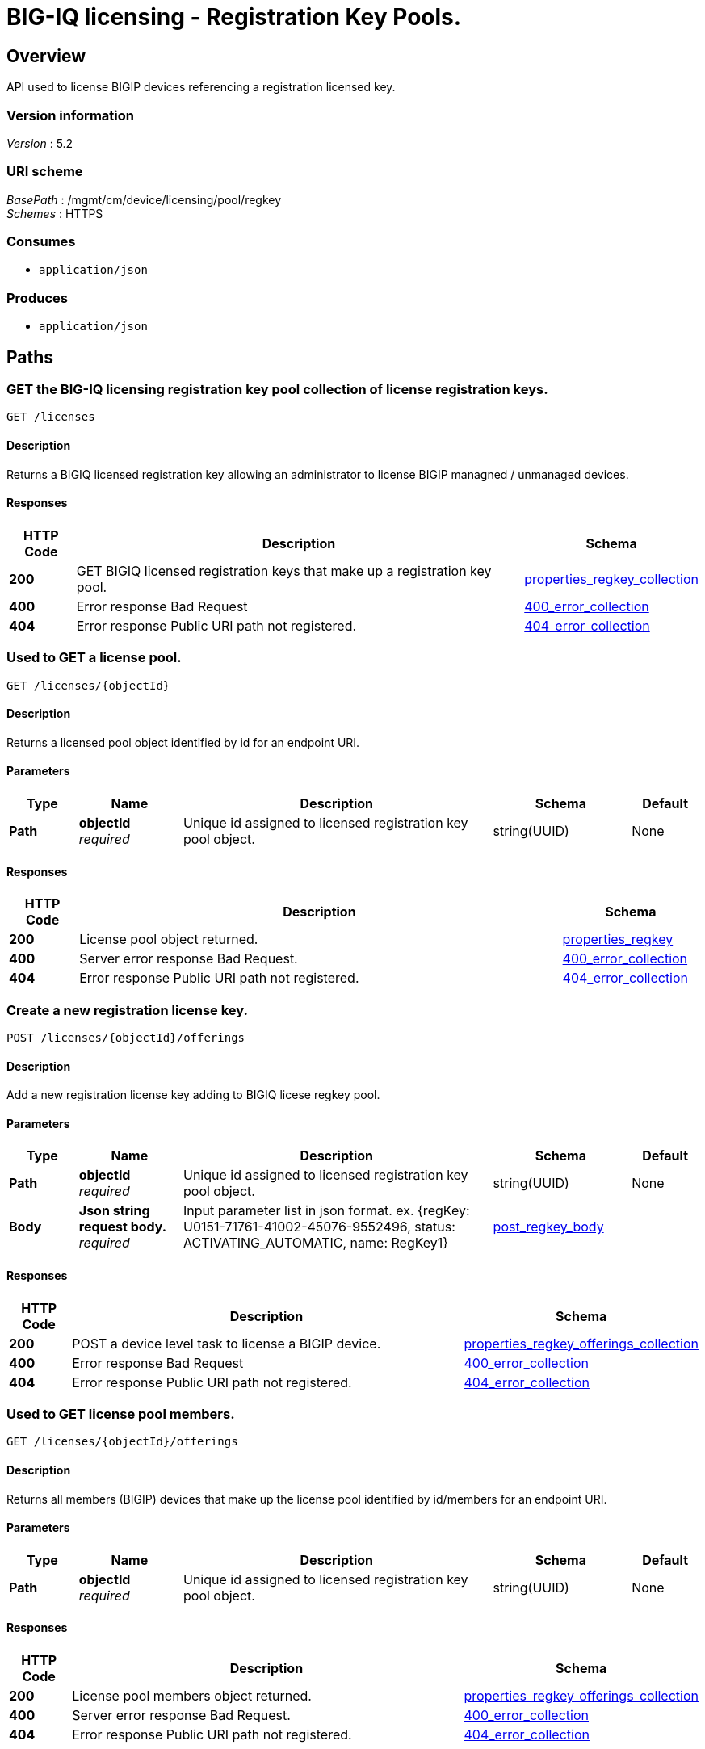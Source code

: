 = BIG-IQ licensing - Registration Key Pools.


[[_overview]]
== Overview
API used to license BIGIP devices referencing a registration licensed key.


=== Version information
[%hardbreaks]
_Version_ : 5.2


=== URI scheme
[%hardbreaks]
_BasePath_ : /mgmt/cm/device/licensing/pool/regkey
_Schemes_ : HTTPS


=== Consumes

* `application/json`


=== Produces

* `application/json`




[[_paths]]
== Paths

[[_licenses_get]]
=== GET the BIG-IQ licensing registration key pool collection of license registration keys.
....
GET /licenses
....


==== Description
Returns a BIGIQ licensed registration key allowing an administrator to license BIGIP managned / unmanaged devices.


==== Responses

[options="header", cols=".^2,.^14,.^4"]
|===
|HTTP Code|Description|Schema
|*200*|GET BIGIQ licensed registration keys that make up a registration key pool.|<<_properties_regkey_collection,properties_regkey_collection>>
|*400*|Error response Bad Request|<<_400_error_collection,400_error_collection>>
|*404*|Error response Public URI path not registered.|<<_404_error_collection,404_error_collection>>
|===


[[_licenses_objectid_get]]
=== Used to GET a license pool.
....
GET /licenses/{objectId}
....


==== Description
Returns a licensed pool object identified by id for an endpoint URI.


==== Parameters

[options="header", cols=".^2,.^3,.^9,.^4,.^2"]
|===
|Type|Name|Description|Schema|Default
|*Path*|*objectId* +
_required_|Unique id assigned to  licensed registration key pool object.|string(UUID)|None
|===


==== Responses

[options="header", cols=".^2,.^14,.^4"]
|===
|HTTP Code|Description|Schema
|*200*|License pool object returned.|<<_properties_regkey,properties_regkey>>
|*400*|Server error response Bad Request.|<<_400_error_collection,400_error_collection>>
|*404*|Error response Public URI path not registered.|<<_404_error_collection,404_error_collection>>
|===


[[_licenses_objectid_offerings_post]]
=== Create a new registration license key.
....
POST /licenses/{objectId}/offerings
....


==== Description
Add a new registration license key adding to BIGIQ licese regkey pool.


==== Parameters

[options="header", cols=".^2,.^3,.^9,.^4,.^2"]
|===
|Type|Name|Description|Schema|Default
|*Path*|*objectId* +
_required_|Unique id assigned to  licensed registration key pool object.|string(UUID)|None
|*Body*|*Json string request body.* +
_required_|Input parameter list in json format. ex. {regKey: U0151-71761-41002-45076-9552496, status: ACTIVATING_AUTOMATIC, name: RegKey1}|<<_post_regkey_body,post_regkey_body>>|
|===


==== Responses

[options="header", cols=".^2,.^14,.^4"]
|===
|HTTP Code|Description|Schema
|*200*|POST a device level task to license a BIGIP device.|<<_properties_regkey_offerings_collection,properties_regkey_offerings_collection>>
|*400*|Error response Bad Request|<<_400_error_collection,400_error_collection>>
|*404*|Error response Public URI path not registered.|<<_404_error_collection,404_error_collection>>
|===


[[_licenses_objectid_offerings_get]]
=== Used to GET license pool members.
....
GET /licenses/{objectId}/offerings
....


==== Description
Returns all members (BIGIP) devices that make up the license pool identified by id/members for an endpoint URI.


==== Parameters

[options="header", cols=".^2,.^3,.^9,.^4,.^2"]
|===
|Type|Name|Description|Schema|Default
|*Path*|*objectId* +
_required_|Unique id assigned to  licensed registration key pool object.|string(UUID)|None
|===


==== Responses

[options="header", cols=".^2,.^14,.^4"]
|===
|HTTP Code|Description|Schema
|*200*|License pool members object returned.|<<_properties_regkey_offerings_collection,properties_regkey_offerings_collection>>
|*400*|Server error response Bad Request.|<<_400_error_collection,400_error_collection>>
|*404*|Error response Public URI path not registered.|<<_404_error_collection,404_error_collection>>
|===


[[_licenses_objectid_offerings_registrationkey_get]]
=== Used to GET a specific license registration key.
....
GET /licenses/{objectId}/offerings/{registrationKey}
....


==== Description
Returns a registration key license identified by id for an endpoint URI.


==== Parameters

[options="header", cols=".^2,.^3,.^9,.^4,.^2"]
|===
|Type|Name|Description|Schema|Default
|*Path*|*objectId* +
_required_|Unique id assigned to  licensed registration key pool object.|string(UUID)|None
|*Path*|*registrationKey* +
_required_|Generated registration key used when licensing BIGIP.|string(string)|None
|===


==== Responses

[options="header", cols=".^2,.^14,.^4"]
|===
|HTTP Code|Description|Schema
|*200*|License registration key object returned.|<<_properties_offering,properties_offering>>
|*400*|Server error response Bad Request.|<<_400_error_collection,400_error_collection>>
|*404*|Error response "Public URI path not registered."|<<_404_error_collection,404_error_collection>>
|===


[[_licenses_objectid_offerings_registrationkey_members_post]]
=== Add, or license, a device as a member of a BIGIQ license registration key pool.
....
POST /licenses/{objectId}/offerings/{registrationKey}/members
....


==== Description
Will license a device and add as a member of a BIGIQ license registration key pool.


==== Parameters

[options="header", cols=".^2,.^3,.^9,.^4,.^2"]
|===
|Type|Name|Description|Schema|Default
|*Path*|*objectId* +
_required_|Unique id assigned to  licensed registration key pool object.|string(UUID)|None
|*Path*|*registrationKey* +
_required_|Generated registration key used when licensing BIGIP.|string(string)|None
|*Body*|*Json string request body.* +
_required_|Input parameter list in json format. ex. {deviceAddress: 10.44.100.25, username: admin, password: admin}|<<_post_regkey_members_body,post_regkey_members_body>>|
|===


==== Responses

[options="header", cols=".^2,.^14,.^4"]
|===
|HTTP Code|Description|Schema
|*200*|POST a device level task to license a BIGIP device.|<<_properties_regkey_members_collection,properties_regkey_members_collection>>
|*400*|Error response "Bad Request"|<<_400_error_collection,400_error_collection>>
|*404*|Error response "Public URI path not registered."|<<_404_error_collection,404_error_collection>>
|===


[[_licenses_objectid_offerings_registrationkey_members_get]]
=== Used to GET a collection of device licenses that make up registration key pool members.
....
GET /licenses/{objectId}/offerings/{registrationKey}/members
....


==== Description
Returns all members (BIGIP) devices that make up the registration key license pool identified by key for an endpoint URI.


==== Parameters

[options="header", cols=".^2,.^3,.^9,.^4,.^2"]
|===
|Type|Name|Description|Schema|Default
|*Path*|*objectId* +
_required_|Unique id assigned to  licensed registration key pool object.|string(UUID)|None
|*Path*|*registrationKey* +
_required_|Generated registration key used when licensing BIGIP.|string(string)|None
|===


==== Responses

[options="header", cols=".^2,.^14,.^4"]
|===
|HTTP Code|Description|Schema
|*200*|License pool members object returned.|<<_properties_regkey_members_collection,properties_regkey_members_collection>>
|*400*|Server error response Bad Request.|<<_400_error_collection,400_error_collection>>
|*404*|Error response Public URI path not registered.|<<_404_error_collection,404_error_collection>>
|===


[[_licenses_objectid_offerings_registrationkey_members_objectid_get]]
=== Used to GET license pool members.
....
GET /licenses/{objectId}/offerings/{registrationKey}/members/{memberObjectId}
....


==== Description
Returns all members (BIGIP) devices that make up the license pool identified by id/members for an endpoint URI.


==== Parameters

[options="header", cols=".^2,.^3,.^9,.^4,.^2"]
|===
|Type|Name|Description|Schema|Default
|*Path*|*objectId* +
_required_|Unique id assigned to licensed registration key pool object.|string(UUID)|None
|*Path*|*registrationKey* +
_required_|Generated registration key used when licensing BIGIP.|string(string)|None
|*Path*|*memberObjectId* +
_required_|Unique id assigned to a member device licensed to a registration key pool.|string(string)|None
|===


==== Responses

[options="header", cols=".^2,.^14,.^4"]
|===
|HTTP Code|Description|Schema
|*200*|License pool members object returned.|<<_properties_regkey_member,properties_regkey_member>>
|*400*|Server error response "Bad Request".|<<_400_error_collection,400_error_collection>>
|*404*|Error response "Public URI path not registered."|<<_404_error_collection,404_error_collection>>
|===




[[_definitions]]
== Definitions

[[_400_error_collection]]
=== 400_error_collection

[options="header", cols=".^3,.^11,.^4"]
|===
|Name|Description|Schema
|*errorStack* +
_optional_ +
_read-only_|Error stack trace returned by java.|string
|*items* +
_optional_|Collection of license registration key pool objects. Error 400|< object > array
|*kind* +
_optional_ +
_read-only_|Type information for license purchased pools - cm:device:licensing:pool:regkey:licenses:item:offerings:regkeypoollicenseofferingcollectionstate.|string
|*message* +
_optional_ +
_read-only_|Error message returned from server.|string
|*requestBody* +
_optional_ +
_read-only_|The data in the request body. GET (None)|string
|*requestOperationId* +
_optional_ +
_read-only_|Unique id assigned to rest operation.|integer(int64)
|===


[[_404_error_collection]]
=== 404_error_collection

[options="header", cols=".^3,.^11,.^4"]
|===
|Name|Description|Schema
|*errorStack* +
_optional_ +
_read-only_|Error stack trace returned by java.|string
|*items* +
_optional_|Collection of license registration key pool objects. Error 404|< object > array
|*kind* +
_optional_ +
_read-only_|Type information for license purchased pools - cm:device:licensing:pool:regkey:licenses:item:offerings:regkeypoollicenseofferingcollectionstate.|string
|*message* +
_optional_ +
_read-only_|Error message returned from server.|string
|*requestBody* +
_optional_ +
_read-only_|The data in the request body. GET (None)|string
|*requestOperationId* +
_optional_ +
_read-only_|Unique id assigned to rest operation.|integer(int64)
|===


[[_post_regkey_body]]
=== post_regkey_body

[options="header", cols=".^3,.^11,.^4"]
|===
|Name|Description|Schema
|*name* +
_optional_|Name of license registration key.|string
|*regKey* +
_optional_|Registration Key|string
|*status* +
_optional_|ACTIVATING_AUTOMATIC, ACTIVATING_MANUAL_LICENSE_TEXT_PROVIDED. Please consult SA for activating manually, additional steps may be requested for generating dossier and retriving license txt file for POST.|string
|===


[[_post_regkey_members_body]]
=== post_regkey_members_body

[options="header", cols=".^3,.^11,.^4"]
|===
|Name|Description|Schema
|*deviceAddress* +
_optional_|IP address of device to be licensed.|string
|*password* +
_optional_|Password of device to be licensed.|string
|*username* +
_optional_|Username of device to be licensed.|string
|===


[[_properties_offering]]
=== properties_offering

[options="header", cols=".^3,.^11,.^4"]
|===
|Name|Description|Schema
|*dossier* +
_optional_|The dossier is an encrypted list of key characteristics used to identify the platform. https://support.f5.com/kb/en-us/solutions/public/7000/700/sol7752.html|string
|*encryptedPrivateKey* +
_optional_|Encypted private key used for decrypt / encrypt of data.|< integer > array
|*generation* +
_optional_ +
_read-only_|A integer that will track change made to a license registration key object. generation.|integer(int64)
|*internalPrivateKey* +
_optional_|Internal private key used for encryption.|string
|*kind* +
_optional_ +
_read-only_|Type information for this license registration key object.|string
|*lastUpdateMicros* +
_optional_ +
_read-only_|Update time (micros) for last change made to an license registration key object. time.|integer(int64)
|*licenseState* +
_optional_|State object of license registration key.|object
|*licenseText* +
_optional_|Text base string for licence registration key proivded during activation process.|string
|*message* +
_optional_|The message provided to the user of this licensing. ex. Activated.|string
|*name* +
_optional_|General name for license registration key. ex. License for Q0168-94118-59282-63288-2594214|string
|*publicKey* +
_optional_|Public key used for encryption.|< integer > array
|*regKey* +
_optional_|License registration key generated.|string
|*selfLink* +
_optional_ +
_read-only_|Reference link to license registration key object.|string
|*sortName* +
_optional_|Sort by unique name of registration key pool used to (re) activate license devices using registration key.|string
|*status* +
_optional_|License registration key status. ex. READY|string
|===


[[_properties_regkey]]
=== properties_regkey

[options="header", cols=".^3,.^11,.^4"]
|===
|Name|Description|Schema
|*generation* +
_optional_ +
_read-only_|A integer that will track change made to a license registration key pool object. generation.|integer(int64)
|*id* +
_optional_ +
_read-only_|Unique id assigned to a license registration key pool object.|string
|*kind* +
_optional_ +
_read-only_|Type information for this license registration key pool object.|string
|*lastUpdateMicros* +
_optional_ +
_read-only_|Update time (micros) for last change made to an license registration key pool object. time.|integer(int64)
|*name* +
_optional_|Name of registration key pool used to (re) activate license devices using registration key.|string
|*selfLink* +
_optional_ +
_read-only_|Reference link to license registration key pool object.|string
|*sortName* +
_optional_ +
_read-only_|Sort by unique name of registration key pool used to (re) activate license devices using registration key.|string
|===


[[_properties_regkey_collection]]
=== properties_regkey_collection

[options="header", cols=".^3,.^11,.^4"]
|===
|Name|Description|Schema
|*generation* +
_optional_ +
_read-only_|A integer that will track change made to a license regoistration keys pool collection object. generation.|integer(int64)
|*items* +
_optional_|Collection of license registration key pool object.|< object > array
|*kind* +
_optional_ +
_read-only_|Type information for a license registration key pool collection object.|string
|*lastUpdateMicros* +
_optional_ +
_read-only_|Update time (micros) for last change made to an license registration key pool collection object. time.|integer(int64)
|*selfLink* +
_optional_ +
_read-only_|A reference link URI to a license registration key pool collection object.|string
|===


[[_properties_regkey_member]]
=== properties_regkey_member

[options="header", cols=".^3,.^11,.^4"]
|===
|Name|Description|Schema
|*auditRecordReference* +
_optional_|A reference link to the license audit object. Will provide audit logs id, regKey, offering, machineId, address, hostname, type, grantDateTime, status.|<<_properties_regkey_member_auditrecordreference,auditRecordReference>>
|*deviceAddress* +
_optional_|Device (BIGIP) IP address.|string
|*deviceMachineId* +
_optional_|Unique device id assigned to BIGIP that is a member of this registration key pool.|string
|*generation* +
_optional_ +
_read-only_|A integer that will track change made to a license registration key pool memeber object. generation.|integer(int64)
|*healthCheckFailureCount* +
_optional_|Count of last check or poll for health failed.|integer
|*id* +
_optional_ +
_read-only_|Unique id assigned to a registration key license pool device (member) object.|string
|*kind* +
_optional_ +
_read-only_|Type information for this license registration key pool member (device) object, cm:device:licensing:pool:regkey:licenses:item:offerings:regkey:members:regkeypoollicensememberstate.|string
|*lastGoodHealthCheckDateTime* +
_optional_|Last date/time for device license health. 2016-11-16T21:20:49.368Z|string
|*lastUpdateMicros* +
_optional_|Update time (micros) for last change made to an license registration key pool member object.|integer(int64)
|*message* +
_optional_ +
_read-only_|The message provided to the user of this licensing task state. ex. Device licensed.|string
|*selfLink* +
_optional_ +
_read-only_|Reference link to license registration key pool member (device) object.|string
|*status* +
_optional_|The status of this licensing task. ex INSTALLING, LICENSED.|string
|===

[[_properties_regkey_member_auditrecordreference]]
*auditRecordReference*

[options="header", cols=".^3,.^11,.^4"]
|===
|Name|Description|Schema
|*link* +
_optional_|Reference link to audit record for license registration key.|string
|===


[[_properties_regkey_members_collection]]
=== properties_regkey_members_collection

[options="header", cols=".^3,.^11,.^4"]
|===
|Name|Description|Schema
|*generation* +
_optional_ +
_read-only_|A integer that will track change made to a license registration key for a device member collection object. generation.|integer(int64)
|*items* +
_optional_|Collection of license registration key member objects|< object > array
|*kind* +
_optional_ +
_read-only_|Type information for a license registration key for a device member collection object.|string
|*lastUpdateMicros* +
_optional_ +
_read-only_|Update time (micros) for last change made to an license registration key device object collection object. time.|integer(int64)
|*selfLink* +
_optional_ +
_read-only_|A reference link URI to a license registration key for a device member collection object.|string
|===


[[_properties_regkey_offerings_collection]]
=== properties_regkey_offerings_collection

[options="header", cols=".^3,.^11,.^4"]
|===
|Name|Description|Schema
|*generation* +
_optional_ +
_read-only_|A integer that will track change made to a license registration keys properties collection object. generation.|integer(int64)
|*items* +
_optional_|Collection of license registration key objects.|< object > array
|*kind* +
_optional_ +
_read-only_|Type information for a license registration keys properties collection object.|string
|*lastUpdateMicros* +
_optional_ +
_read-only_|Update time (micros) for last change made to an license registration keys collection object. time.|integer(int64)
|*selfLink* +
_optional_ +
_read-only_|A reference link URI to a license registration keys properties collection object.|string
|===






